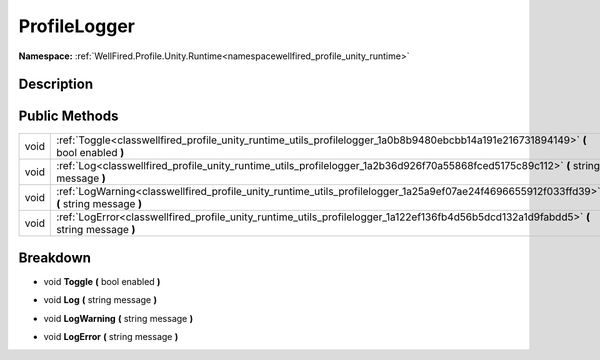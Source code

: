 .. _classwellfired_profile_unity_runtime_utils_profilelogger:

ProfileLogger
==============

**Namespace:** :ref:`WellFired.Profile.Unity.Runtime<namespacewellfired_profile_unity_runtime>`

Description
------------



Public Methods
---------------

+-------------+--------------------------------------------------------------------------------------------------------------------------------------------+
|void         |:ref:`Toggle<classwellfired_profile_unity_runtime_utils_profilelogger_1a0b8b9480ebcbb14a191e216731894149>` **(** bool enabled **)**         |
+-------------+--------------------------------------------------------------------------------------------------------------------------------------------+
|void         |:ref:`Log<classwellfired_profile_unity_runtime_utils_profilelogger_1a2b36d926f70a55868fced5175c89c112>` **(** string message **)**          |
+-------------+--------------------------------------------------------------------------------------------------------------------------------------------+
|void         |:ref:`LogWarning<classwellfired_profile_unity_runtime_utils_profilelogger_1a25a9ef07ae24f4696655912f033ffd39>` **(** string message **)**   |
+-------------+--------------------------------------------------------------------------------------------------------------------------------------------+
|void         |:ref:`LogError<classwellfired_profile_unity_runtime_utils_profilelogger_1a122ef136fb4d56b5dcd132a1d9fabdd5>` **(** string message **)**     |
+-------------+--------------------------------------------------------------------------------------------------------------------------------------------+

Breakdown
----------

.. _classwellfired_profile_unity_runtime_utils_profilelogger_1a0b8b9480ebcbb14a191e216731894149:

- void **Toggle** **(** bool enabled **)**

.. _classwellfired_profile_unity_runtime_utils_profilelogger_1a2b36d926f70a55868fced5175c89c112:

- void **Log** **(** string message **)**

.. _classwellfired_profile_unity_runtime_utils_profilelogger_1a25a9ef07ae24f4696655912f033ffd39:

- void **LogWarning** **(** string message **)**

.. _classwellfired_profile_unity_runtime_utils_profilelogger_1a122ef136fb4d56b5dcd132a1d9fabdd5:

- void **LogError** **(** string message **)**

